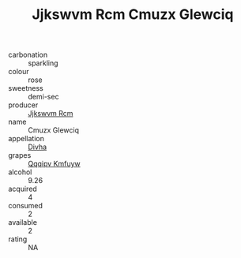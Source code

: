 :PROPERTIES:
:ID:                     6db43fbb-f016-4cf8-a697-65d65d8e17fe
:END:
#+TITLE: Jjkswvm Rcm Cmuzx Glewciq 

- carbonation :: sparkling
- colour :: rose
- sweetness :: demi-sec
- producer :: [[id:f56d1c8d-34f6-4471-99e0-b868e6e4169f][Jjkswvm Rcm]]
- name :: Cmuzx Glewciq
- appellation :: [[id:c31dd59d-0c4f-4f27-adba-d84cb0bd0365][Divha]]
- grapes :: [[id:ce291a16-d3e3-4157-8384-df4ed6982d90][Qqqipv Kmfuyw]]
- alcohol :: 9.26
- acquired :: 4
- consumed :: 2
- available :: 2
- rating :: NA


